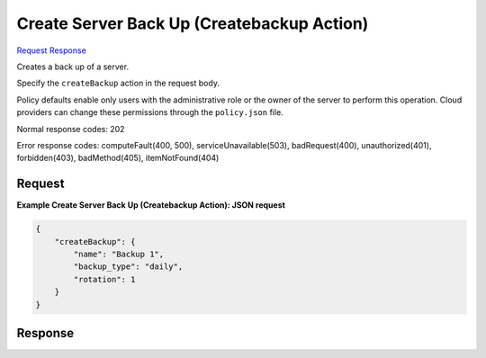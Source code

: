 
Create Server Back Up (Createbackup Action)
===========================================

`Request <POST_create_server_back_up_(createbackup_action)_v2.1_tenant_id_servers_server_id_action.rst#request>`__
`Response <POST_create_server_back_up_(createbackup_action)_v2.1_tenant_id_servers_server_id_action.rst#response>`__

.. rest_method:: POST /v2.1/{tenant_id}/servers/{server_id}/action

Creates a back up of a server.

Specify the ``createBackup`` action in the request body.

Policy defaults enable only users with the administrative role or the owner of the server to perform this operation. Cloud providers can change these permissions through the ``policy.json`` file.



Normal response codes: 202

Error response codes: computeFault(400, 500), serviceUnavailable(503), badRequest(400),
unauthorized(401), forbidden(403), badMethod(405), itemNotFound(404)

Request
^^^^^^^




.. rest_parameters:: createServerBackUp(CreatebackupAction).yaml

	- createBackup: createBackup




**Example Create Server Back Up (Createbackup Action): JSON request**


.. code::

    {
        "createBackup": {
            "name": "Backup 1",
            "backup_type": "daily",
            "rotation": 1
        }
    }
    


Response
^^^^^^^^




